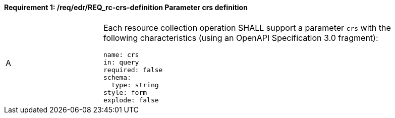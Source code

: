 [[req_edr_crs-definition]]
==== *Requirement {counter:req-id}: /req/edr/REQ_rc-crs-definition* Parameter crs definition
[width="90%",cols="2,6a"]
|===
^|A |Each resource collection operation SHALL support a parameter `crs` with the following characteristics (using an OpenAPI Specification 3.0 fragment):

[source,YAML]
----
name: crs
in: query
required: false
schema:
  type: string
style: form
explode: false
----
|===
